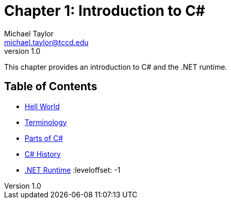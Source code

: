 = Chapter 1: Introduction to C#
Michael Taylor <michael.taylor@tccd.edu>
v1.0

This chapter provides an introduction to C# and the .NET runtime.

== Table of Contents

:leveloffset: +1
* link:hello-world.adoc[Hell World] 
* link:terminology.adoc[Terminology]
* link:parts-of-csharp.adoc[Parts of C#]
* link:csharp-history.adoc[C# History]
* link:dotnet-runtime.adoc[.NET Runtime]
:leveloffset: -1

